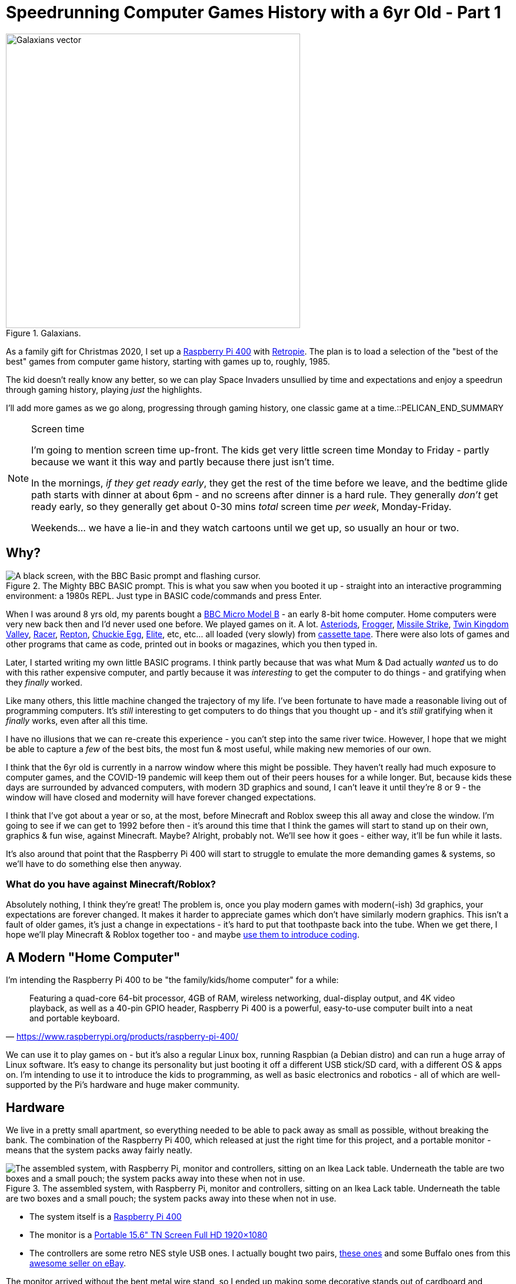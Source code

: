 = Speedrunning Computer Games History with a 6yr Old - Part 1

:slug: speedrunning-computer-games-history-with-a-6yr-old-part-1
:date: 2020-12-27 23:13:51 -0700
:modified: 2021-06-14 06:46:02
:series: Speedrunning Computer Games History
:tags: games, retro, family, speedrunning-computer-games-history
:meta_description: The kid doesn't really know any better, so we can play Space Invaders unsullied by time and expectations and enjoy a speedrun through gaming history, playing just the highlights.
:thumbnail: /images/posts/speedrunning-computer-games-history-with-a-6yr-old-part-1/galaxians-blueprint-crop-compressed.svg

.Galaxians.
image::{static}/images/posts/speedrunning-computer-games-history-with-a-6yr-old-part-1/galaxians-blueprint-crop-compressed.svg["Galaxians vector", 500]

As a family gift for Christmas 2020, I set up a https://www.raspberrypi.org/products/raspberry-pi-400/[Raspberry Pi 400] with https://retropie.org.uk/[Retropie]. The plan is to load a selection of the "best of the best" games from computer game history, starting with games up to, roughly, 1985.

The kid doesn't really know any better, so we can play Space Invaders unsullied by time and expectations and enjoy a speedrun through gaming history, playing _just_ the highlights.

I'll add more games as we go along, progressing through gaming history, one classic game at a time.::PELICAN_END_SUMMARY

[NOTE]
.Screen time
====
I'm going to mention screen time up-front. The kids get very little screen time Monday to Friday - partly because we want it this way and partly because there just isn't time.

In the mornings, _if they get ready early_, they get the rest of the time before we leave, and the bedtime glide path starts with dinner at about 6pm - and no screens after dinner is a hard rule. They generally _don't_ get ready early, so they generally get about 0-30 mins _total_ screen time _per week_, Monday-Friday.

Weekends... we have a lie-in and they watch cartoons until we get up, so usually an hour or two.
====

== Why?

.The Mighty BBC BASIC prompt. This is what you saw when you booted it up - straight into an interactive programming environment: a 1980s REPL. Just type in BASIC code/commands and press Enter.
image::{static}/images/posts/speedrunning-computer-games-history-with-a-6yr-old-part-1/Hard_reset_BBC_Micro_32K_Acorn_DFS-crop.webp["A black screen, with the BBC Basic prompt and flashing cursor."]

When I was around 8 yrs old, my parents bought a https://en.wikipedia.org/wiki/BBC_Micro[BBC Micro Model B] - an early 8-bit home computer. Home computers were very new back then and I'd never used one before. We played games on it. A lot. http://bbcmicro.co.uk/game.php?id=3525[Asteriods], http://bbcmicro.co.uk/game.php?id=1934[Frogger], http://bbcmicro.co.uk/game.php?id=353[Missile Strike], http://bbcmicro.co.uk/game.php?id=89[Twin Kingdom Valley], http://bbcmicro.co.uk/game.php?id=2647[Racer], http://bbcmicro.co.uk/index.php?search=Repton&on_Z=on[Repton], http://bbcmicro.co.uk/game.php?id=25[Chuckie Egg], link:https://en.wikipedia.org/wiki/Elite_(video_game)[Elite], etc, etc... all loaded (very slowly) from https://en.wikipedia.org/wiki/Cassette_tape[cassette tape]. There were also lots of games and other programs that came as code, printed out in books or magazines, which you then typed in.

Later, I started writing my own little BASIC programs. I think partly because that was what Mum & Dad actually _wanted_ us to do with this rather expensive computer, and partly because it was _interesting_ to get the computer to do things - and gratifying when they _finally_ worked.

Like many others, this little machine changed the trajectory of my life. I've been fortunate to have made a reasonable living out of programming computers. It's _still_ interesting to get computers to do things that you thought up - and it's _still_ gratifying when it _finally_ works, even after all this time.

I have no illusions that we can re-create this experience - you can't step into the same river twice. However, I hope that we might be able to capture a _few_ of the best bits, the most fun & most useful, while making new memories of our own.

I think that the 6yr old is currently in a narrow window where this might be possible. They haven't really had much exposure to computer games, and the COVID-19 pandemic will keep them out of their peers houses for a while longer. But, because kids these days are surrounded by advanced computers, with modern 3D graphics and sound, I can't leave it until they're 8 or 9 - the window will have closed and modernity will have forever changed expectations.

I think that I've got about a year or so, at the most, before Minecraft and Roblox sweep this all away and close the window. I'm going to see if we can get to 1992 before then - it's around this time that I think the games will start to stand up on their own, graphics & fun wise, against Minecraft. Maybe? Alright, probably not. We'll see how it goes - either way, it'll be fun while it lasts.

It's also around that point that the Raspberry Pi 400 will start to struggle to emulate the more demanding games & systems, so we'll have to do something else then anyway.

=== What do you have against Minecraft/Roblox?

Absolutely nothing, I think they're great! The problem is, once you play modern games with modern(-ish) 3d graphics, your expectations are forever changed. It makes it harder to appreciate games which don't have similarly modern graphics. This isn't a fault of older games, it's just a change in expectations - it's hard to put that toothpaste back into the tube.
When we get there, I hope we'll play Minecraft & Roblox together too - and maybe https://www.codeadvantage.org/coding-for-kids-blog/minecraft-vs-roblox[use them to introduce coding].

== A Modern "Home Computer"

I'm intending the Raspberry Pi 400 to be "the family/kids/home computer" for a while:

"Featuring a quad-core 64-bit processor, 4GB of RAM, wireless networking, dual-display output, and 4K video playback, as well as a 40-pin GPIO header, Raspberry Pi 400 is a powerful, easy-to-use computer built into a neat and portable keyboard."
-- https://www.raspberrypi.org/products/raspberry-pi-400/

We can use it to play games on - but it's also a regular Linux box, running Raspbian (a Debian distro) and can run a huge array of Linux software. It's easy to change its personality but just booting it off a different USB stick/SD card, with a different OS & apps on. I'm intending to use it to introduce the kids to programming, as well as basic electronics and robotics - all of which are well-supported by the Pi's hardware and huge maker community.

== Hardware

We live in a pretty small apartment, so everything needed to be able to pack away as small as possible, without breaking the bank. The combination of the Raspberry Pi 400, which released at just the right time for this project, and a portable monitor - means that the system packs away fairly neatly.

.The assembled system, with Raspberry Pi, monitor and controllers, sitting on an Ikea Lack table. Underneath the table are two boxes and a small pouch; the system packs away into these when not in use.
image::{static}/images/posts/speedrunning-computer-games-history-with-a-6yr-old-part-1/IMG_20210331_155217-small.jpg["The assembled system, with Raspberry Pi, monitor and controllers, sitting on an Ikea Lack table. Underneath the table are two boxes and a small pouch; the system packs away into these when not in use."]

* The system itself is a https://www.raspberrypi.org/products/raspberry-pi-400/[Raspberry Pi 400]
* The monitor is a https://amzn.to/3fxx5BN[Portable 15.6" TN Screen Full HD 1920×1080]
* The controllers are some retro NES style USB ones. I actually bought two pairs, https://amzn.to/2Ppq2jR[these ones] and some Buffalo ones from this https://www.ebay.ca/usr/ship_japan[awesome seller on eBay].

The monitor arrived without the bent metal wire stand, so I ended up making some decorative stands out of cardboard and covering them with retro game artwork:

.These stands came out pretty well, if I do say so myself - and they've unexpectedly been a hit with the kid, too. I often get "Which game is this?" or "I want to play this one" - pointing at one of the pictures on these stands.
image::{static}/images/posts/speedrunning-computer-games-history-with-a-6yr-old-part-1/IMG_20210331_155229-small.jpg["The monitor stands I made from cardboard."]

== Software

It's running https://retropie.org.uk/[Retropie], which is a nice retro gaming system, which makes installing and configuring everything pretty simple:

"[Retropie] builds upon Raspbian, EmulationStation, RetroArch and many other projects to enable you to play your favourite Arcade, home-console, and classic PC games with the minimum set-up. For power users it also provides a large variety of configuration tools to customise the system as you want."
-- https://retropie.org.uk/[Retropie]

I used the Retropie image to install this, which means you just need to write the image to an SD card and boot it up. You can use https://www.balena.io/etcher/[Balena Etcher], the https://www.raspberrypi.org/blog/raspberry-pi-imager-imaging-utility/[Raspberry Pi Imager], or https://www.raspberrypi.org/documentation/installation/installing-images/linux.md[dd] to do this. https://retropie.org.uk/docs/First-Installation/[Installation instructions are here].

The games were selected from my memory, and various lists:

* https://en.wikipedia.org/wiki/List_of_video_games_considered_the_best[Wikipedia: List of video games considered the best]
* https://www.denofgeek.com/games/the-15-greatest-zx-spectrum-games-ever-made/[The 15 Greatest ZX Spectrum Games Ever Made]
* https://www.retrogamer.net/top_10/top-ten-commodore-64-games/[Top Ten Commodore 64 Games]
* https://www.lemon64.com/games/votes_list.php[The Lemoners Top Commodore 64 Games]
* https://www.retrogamer.net/top_10/top-ten-apple-ii-games/[Top Ten Apple II Games]

We started with the following emulated systems & games:

=== Arcade

These all work flawlessly in `lr-mame`, with perfect controller mappings out of the box.

[.three-columns]
* https://en.wikipedia.org/wiki/Galaga_%2788[Galaga '88] (1988)
* https://en.wikipedia.org/wiki/Galaxian[Galaxian] (1979)
* https://en.wikipedia.org/wiki/Pac-Man[Pac-Man] (1980)
* https://en.wikipedia.org/wiki/Frogger[Frogger] (1981)
* https://en.wikipedia.org/wiki/Qix[Qix] (1981)
* https://en.wikipedia.org/wiki/Defender_(1981_video_game)[Defender] (1981)
* https://en.wikipedia.org/wiki/Q*bert[Qbert] (1982)
* https://en.wikipedia.org/wiki/Donkey_Kong_(video_game)[Donkey Kong] (1981)
* https://en.wikipedia.org/wiki/Centipede_(video_game)[Centipede] (1981)
* https://en.wikipedia.org/wiki/BurgerTime[BurgerTime] (1982)
* https://en.wikipedia.org/wiki/Arkanoid[Arkanoid] (1986)

=== ZX Spectrum

The https://github.com/chernandezba/zesarux[Zesarux emulator] is a pretty great, but the speccy graphics are a bit basic, and they're mostly intended for keyboard play, so we have to remap them for the controllers.

[.three-columns]
* https://en.wikipedia.org/wiki/Bubble_Bobble[Bubble Bobble] (1987)
* https://en.wikipedia.org/wiki/Tetris[Tetris] (1988)
* https://en.wikipedia.org/wiki/R-Type[R-Type] (1988)
* https://en.wikipedia.org/wiki/Manic_Miner[Manic Miner] (1983)
* https://en.wikipedia.org/wiki/Knight_Lore[Knight Lore] (1984)
* https://en.wikipedia.org/wiki/Jet_Set_Willy[Jet Set Willy] (1984)
* https://en.wikipedia.org/wiki/Head_over_Heels_(video_game)[Head Over Heels] (1987)
* https://en.wikipedia.org/wiki/Dizzy_(series)[Dizzy] (1987)
* https://en.wikipedia.org/wiki/Chuckie_Egg[Chuckie Egg] (1983)
* link:https://en.wikipedia.org/wiki/Chase_H.Q.[Chase H.Q.] (1989)
* https://en.wikipedia.org/wiki/Chaos:_The_Battle_of_Wizards[Chaos - The Battle of the Wizards] (1985)
* https://en.wikipedia.org/wiki/Atic_Atac[Atic Atac] (1983)
* https://en.wikipedia.org/wiki/Deathchase[Deathchase] (1983)

=== Atari 2600

* https://en.wikipedia.org/wiki/Pitfall![Pitfall!] (1982)

=== Apple II

This is a keyboard oriented emulator, so controller mapping, etc... Also, the sound is pretty bleepy.

[.three-columns]
* https://en.wikipedia.org/wiki/Lode_Runner[Lode Runner] (1983)
* https://en.wikipedia.org/wiki/Choplifter[Choplifter] (1982)
* https://en.wikipedia.org/wiki/Cavern_Creatures[Cavern Creatures] (1983)
* https://en.wikipedia.org/wiki/Where_in_the_World_Is_Carmen_Sandiego%3F_(1985_video_game)[Where in the World is Carmen Sandeigo] (1985) - this has two floppy disks and it's annoying to swap disks in the emulator. Also text heavy.

=== Commodore 64

This emulator doesn't seem to work very well and the games are difficult to get working & figure out controls. Consequently, we really haven't played any of these so far. I'm sure it's just a matter of me sitting down and figuring out how to configure it properly.

[.three-columns]
* https://en.wikipedia.org/wiki/Zak_McKracken_and_the_Alien_Mindbenders[Zak McKracken & the Alien Mindbenders] (1988)
* https://en.wikipedia.org/wiki/Wizball[Wizball] (1987)
* https://en.wikipedia.org/wiki/Winter_Games[Winter Games] (1985)
* https://en.wikipedia.org/wiki/Turrican[Turrican 1] (1990)
* https://en.wikipedia.org/wiki/Turrican_II:_The_Final_Fight[Turrican 2: Final Fight] (1991)
* https://en.wikipedia.org/wiki/Turbo_Outrun[Turbo OutRun] (1989)
* https://www.c64-wiki.com/wiki/The_Sentinel[The Sentinel] (1986)
* link:https://en.wikipedia.org/wiki/M.U.L.E.[M.U.L.E.] (1983)
* https://en.wikipedia.org/wiki/Manic_Miner[Manic Miner] (1983)
* https://en.wikipedia.org/wiki/Maniac_Mansion[Maniac Mansion] (1987)
* https://en.wikipedia.org/wiki/Lemmings_(video_game)[Lemmings] (1991)
* https://en.wikipedia.org/wiki/Laser_Squad[Laser Squad with Expansion Missions] (1988)
* https://en.wikipedia.org/wiki/International_Karate_%2B[International Karate +] (1987)
* https://en.wikipedia.org/wiki/Boulder_Dash[Boulder Dash] (1984)

We should probably play the LucasArts games on https://www.scummvm.org/[ScummVM] anyway.

=== ZMachine

These are all text adventures, so require reading & writing.

[.three-columns]
* https://en.wikipedia.org/wiki/Zork[Zork I] (1980)
* https://en.wikipedia.org/wiki/Zork_II[Zork II] (1981)
* https://en.wikipedia.org/wiki/Zork_III[Zork III] (1982)
* https://en.wikipedia.org/wiki/Starcross_(video_game)[Starcross] (1982)

== I'll report back later...

I realize that's too many games, but... I got a bit carried away? Probably we won't get around to playing all of these before we pass them by for newer pastures, but that's life.

So, we'll try it out and see how we get on -- and I'll report back later on our progress.